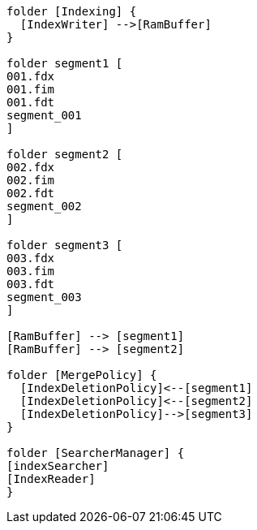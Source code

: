 [plantuml,cluster-typology, svg]
....

folder [Indexing] {
  [IndexWriter] -->[RamBuffer]
}

folder segment1 [
001.fdx
001.fim
001.fdt
segment_001
]

folder segment2 [
002.fdx
002.fim
002.fdt
segment_002
]

folder segment3 [
003.fdx
003.fim
003.fdt
segment_003
]

[RamBuffer] --> [segment1]
[RamBuffer] --> [segment2]

folder [MergePolicy] {
  [IndexDeletionPolicy]<--[segment1]
  [IndexDeletionPolicy]<--[segment2]
  [IndexDeletionPolicy]-->[segment3]
}

folder [SearcherManager] {
[indexSearcher]
[IndexReader]
}

